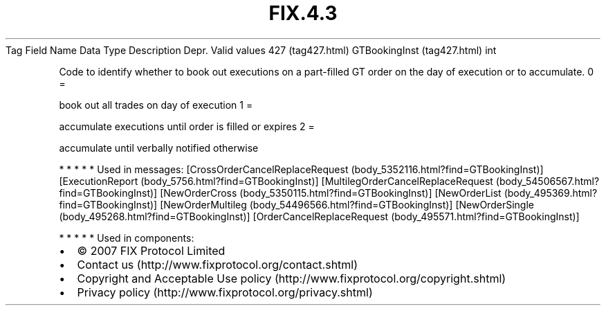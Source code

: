 .TH FIX.4.3 "" "" "Tag #427"
Tag
Field Name
Data Type
Description
Depr.
Valid values
427 (tag427.html)
GTBookingInst (tag427.html)
int
.PP
Code to identify whether to book out executions on a part-filled GT
order on the day of execution or to accumulate.
0
=
.PP
book out all trades on day of execution
1
=
.PP
accumulate executions until order is filled or expires
2
=
.PP
accumulate until verbally notified otherwise
.PP
   *   *   *   *   *
Used in messages:
[CrossOrderCancelReplaceRequest (body_5352116.html?find=GTBookingInst)]
[ExecutionReport (body_5756.html?find=GTBookingInst)]
[MultilegOrderCancelReplaceRequest (body_54506567.html?find=GTBookingInst)]
[NewOrderCross (body_5350115.html?find=GTBookingInst)]
[NewOrderList (body_495369.html?find=GTBookingInst)]
[NewOrderMultileg (body_54496566.html?find=GTBookingInst)]
[NewOrderSingle (body_495268.html?find=GTBookingInst)]
[OrderCancelReplaceRequest (body_495571.html?find=GTBookingInst)]
.PP
   *   *   *   *   *
Used in components:

.PD 0
.P
.PD

.PP
.PP
.IP \[bu] 2
© 2007 FIX Protocol Limited
.IP \[bu] 2
Contact us (http://www.fixprotocol.org/contact.shtml)
.IP \[bu] 2
Copyright and Acceptable Use policy (http://www.fixprotocol.org/copyright.shtml)
.IP \[bu] 2
Privacy policy (http://www.fixprotocol.org/privacy.shtml)
